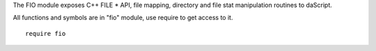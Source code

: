 The FIO module exposes C++ FILE * API, file mapping,  directory and file stat manipulation routines to daScript.

All functions and symbols are in "fio" module, use require to get access to it. ::

    require fio

